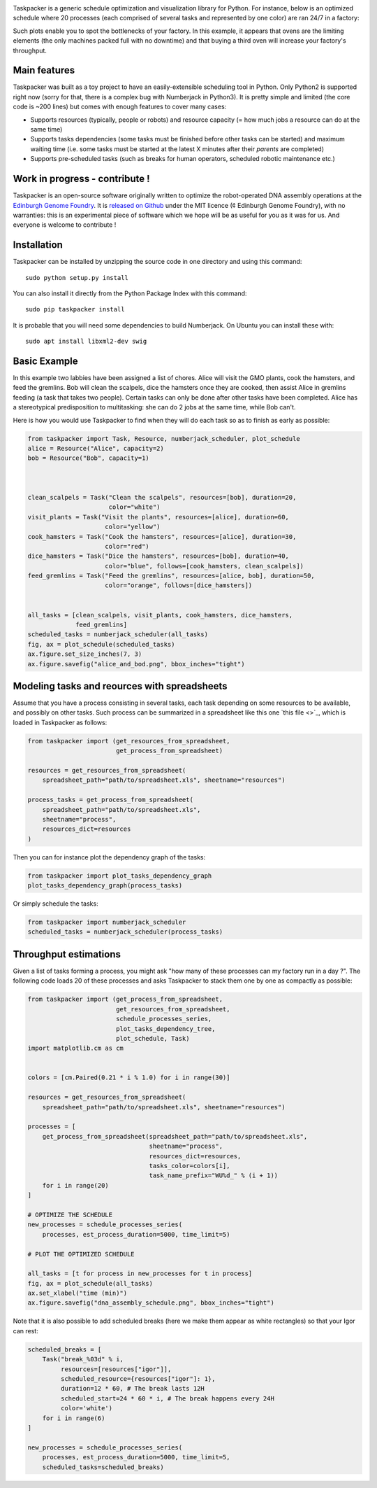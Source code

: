 .. raw:: html

    <p align="center">
    <img alt="Taskpacker Logo" title="Taskpacker Logo" src="https://raw.githubusercontent.com/Edinburgh-Genome-Foundry/Taskpacker/master/docs/_static/images/title.png" width="600">
    <br /><br />
    </p>

.. image:: https://travis-ci.org/Edinburgh-Genome-Foundry/Taskpacker.svg?branch=master
    :target: https://travis-ci.org/Edinburgh-Genome-Foundry/Taskpacker

.. image:: https://coveralls.io/repos/github/Edinburgh-Genome-Foundry/Taskpacker/badge.svg?branch=master
    :target: https://coveralls.io/github/Edinburgh-Genome-Foundry/Taskpacker?branch=master


Taskpacker is a generic schedule optimization and visualization library for Python.
For instance, below is an optimized schedule where 20 processes (each comprised of several tasks and represented by one color) are ran 24/7 in a factory:

.. image:: https://raw.githubusercontent.com/Edinburgh-Genome-Foundry/Taskpacker/master/examples/dna_assembly.png
 :alt: [dna_assembly.png]
 :align: center
 :width: 600px

Such plots enable you to spot the bottlenecks of your factory. In this example,
it appears that ovens are the limiting elements (the only machines packed full
with no downtime) and that buying a third oven will increase your factory's
throughput.

Main features
--------------

Taskpacker was built as a toy project to have an easily-extensible scheduling tool in Python.
Only Python2 is supported right now (sorry for that, there is a complex bug with Numberjack in Python3).
It is pretty simple and limited (the core code is ~200 lines) but comes with enough features to cover many cases:

- Supports resources (typically, people or robots) and resource capacity
  (= how much jobs a resource can do at the same time)
- Supports tasks dependencies (some tasks must be finished before other tasks
  can be started) and maximum waiting time (i.e. some tasks must be started at the
  latest X minutes after their *parents* are completed)
- Supports pre-scheduled tasks (such as breaks for human operators, scheduled robotic maintenance etc.)

Work in progress - contribute !
------------------------------------------

Taskpacker is an open-source software originally written to optimize the robot-operated DNA assembly operations at the `Edinburgh Genome Foundry <http://www.genomefoundry.io>`_. It is `released on Github <https://github.com/Edinburgh-Genome-Foundry/plateo>`_
under the MIT licence (¢ Edinburgh Genome Foundry), with no warranties: this is
an experimental piece of software which we hope will be as useful for you as it was for us.
And everyone is welcome to contribute !

Installation
--------------

Taskpacker can be installed by unzipping the source code in one directory and using this command: ::

    sudo python setup.py install

You can also install it directly from the Python Package Index with this command: ::

    sudo pip taskpacker install

It is probable that you will need some dependencies to build Numberjack. On Ubuntu you can install these with: ::

    sudo apt install libxml2-dev swig

Basic Example
--------------

In this example two labbies have been assigned a list of chores.
Alice will visit the GMO plants, cook the hamsters, and feed the gremlins.
Bob will clean the scalpels, dice the hamsters once they are cooked, then
assist Alice in gremlins feeding (a task that takes two people).
Certain tasks can only be done after other tasks have been completed.
Alice has a stereotypical predisposition to multitasking: she can do 2 jobs at
the same time, while Bob can't.

Here is how you would use Taskpacker to find when they will do each task so as
to finish as early as possible:

.. code:: python

    from taskpacker import Task, Resource, numberjack_scheduler, plot_schedule
    alice = Resource("Alice", capacity=2)
    bob = Resource("Bob", capacity=1)



    clean_scalpels = Task("Clean the scalpels", resources=[bob], duration=20,
                          color="white")
    visit_plants = Task("Visit the plants", resources=[alice], duration=60,
                         color="yellow")
    cook_hamsters = Task("Cook the hamsters", resources=[alice], duration=30,
                         color="red")
    dice_hamsters = Task("Dice the hamsters", resources=[bob], duration=40,
                         color="blue", follows=[cook_hamsters, clean_scalpels])
    feed_gremlins = Task("Feed the gremlins", resources=[alice, bob], duration=50,
                         color="orange", follows=[dice_hamsters])


    all_tasks = [clean_scalpels, visit_plants, cook_hamsters, dice_hamsters,
                 feed_gremlins]
    scheduled_tasks = numberjack_scheduler(all_tasks)
    fig, ax = plot_schedule(scheduled_tasks)
    ax.figure.set_size_inches(7, 3)
    ax.figure.savefig("alice_and_bod.png", bbox_inches="tight")

Modeling tasks and reources with spreadsheets
---------------------------------------------

Assume that you have a process consisting in several tasks, each task depending
on some resources to be available, and possibly on other tasks. Such process can
be summarized in a spreadsheet like this one `this file <>`_, which is loaded in
Taskpacker as follows:

.. code:: python

    from taskpacker import (get_resources_from_spreadsheet,
                            get_process_from_spreadsheet)

    resources = get_resources_from_spreadsheet(
        spreadsheet_path="path/to/spreadsheet.xls", sheetname="resources")

    process_tasks = get_process_from_spreadsheet(
        spreadsheet_path="path/to/spreadsheet.xls",
        sheetname="process",
        resources_dict=resources
    )


Then you can for instance plot the dependency graph of the tasks:

.. code:: python

    from taskpacker import plot_tasks_dependency_graph
    plot_tasks_dependency_graph(process_tasks)

.. image:: https://raw.githubusercontent.com/Edinburgh-Genome-Foundry/Taskpacker/master/docs/_static/images/process_plan.png
   :alt: [logo]
   :align: center
   :width: 600px

Or simply schedule the tasks:

.. code:: python

    from taskpacker import numberjack_scheduler
    scheduled_tasks = numberjack_scheduler(process_tasks)


Throughput estimations
-----------------------

Given a list of tasks forming a process, you might ask "how many of these processes
can my factory run in a day ?". The following code loads 20 of these processes
and asks Taskpacker to stack them one by one as compactly as possible:

.. code:: python

    from taskpacker import (get_process_from_spreadsheet,
                            get_resources_from_spreadsheet,
                            schedule_processes_series,
                            plot_tasks_dependency_tree,
                            plot_schedule, Task)
    import matplotlib.cm as cm


    colors = [cm.Paired(0.21 * i % 1.0) for i in range(30)]

    resources = get_resources_from_spreadsheet(
        spreadsheet_path="path/to/spreadsheet.xls", sheetname="resources")

    processes = [
        get_process_from_spreadsheet(spreadsheet_path="path/to/spreadsheet.xls",
                                     sheetname="process",
                                     resources_dict=resources,
                                     tasks_color=colors[i],
                                     task_name_prefix="WU%d_" % (i + 1))
        for i in range(20)
    ]

    # OPTIMIZE THE SCHEDULE
    new_processes = schedule_processes_series(
        processes, est_process_duration=5000, time_limit=5)

    # PLOT THE OPTIMIZED SCHEDULE

    all_tasks = [t for process in new_processes for t in process]
    fig, ax = plot_schedule(all_tasks)
    ax.set_xlabel("time (min)")
    ax.figure.savefig("dna_assembly_schedule.png", bbox_inches="tight")

.. image:: https://raw.githubusercontent.com/Edinburgh-Genome-Foundry/Taskpacker/master/examples/dna_assembly.png
 :alt: [dna_assembly.png]
 :align: center
 :width: 600px

Note that it is also possible to add scheduled breaks (here we make them appear as white rectangles) so that your Igor can rest:

.. code:: python

    scheduled_breaks = [
        Task("break_%03d" % i,
             resources=[resources["igor"]],
             scheduled_resource={resources["igor"]: 1},
             duration=12 * 60, # The break lasts 12H
             scheduled_start=24 * 60 * i, # The break happens every 24H
             color='white')
        for i in range(6)
    ]

    new_processes = schedule_processes_series(
        processes, est_process_duration=5000, time_limit=5,
        scheduled_tasks=scheduled_breaks)

.. image:: https://raw.githubusercontent.com/Edinburgh-Genome-Foundry/Taskpacker/master/examples/dna_assembly_with_breaks.png
 :alt: [dna_assembly_with_breaks.png]
 :align: center
 :width: 600px
